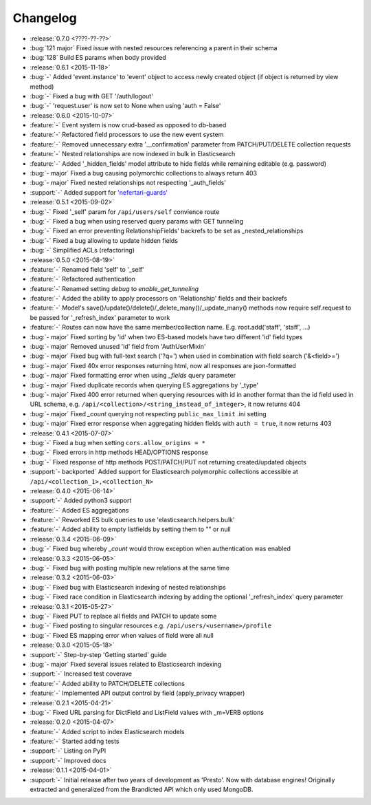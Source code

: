 Changelog
=========

* :release:`0.7.0 <????-??-??>`
* :bug:`121 major` Fixed issue with nested resources referencing a parent in their schema
* :bug:`128` Build ES params when body provided

* :release:`0.6.1 <2015-11-18>`
* :bug:`-` Added 'event.instance' to 'event' object to access newly created object (if object is returned by view method)
* :bug:`-` Fixed a bug with GET '/auth/logout'
* :bug:`-` 'request.user' is now set to None when using 'auth = False'

* :release:`0.6.0 <2015-10-07>`
* :feature:`-` Event system is now crud-based as opposed to db-based
* :feature:`-` Refactored field processors to use the new event system
* :feature:`-` Removed unnecessary extra '__confirmation' parameter from PATCH/PUT/DELETE collection requests
* :feature:`-` Nested relationships are now indexed in bulk in Elasticsearch
* :feature:`-` Added '_hidden_fields' model attribute to hide fields while remaining editable (e.g. password)
* :bug:`- major` Fixed a bug causing polymorchic collections to always return 403
* :bug:`- major` Fixed nested relationships not respecting '_auth_fields'
* :support:`-` Added support for `'nefertari-guards' <https://nefertari-guards.readthedocs.org/>`_

* :release:`0.5.1 <2015-09-02>`
* :bug:`-` Fixed '_self' param for ``/api/users/self`` convience route
* :bug:`-` Fixed a bug when using reserved query params with GET tunneling
* :bug:`-` Fixed an error preventing RelationshipFields' backrefs to be set as _nested_relationships
* :bug:`-` Fixed a bug allowing to update hidden fields
* :bug:`-` Simplified ACLs (refactoring)

* :release:`0.5.0 <2015-08-19>`
* :feature:`-` Renamed field 'self' to '_self'
* :feature:`-` Refactored authentication
* :feature:`-` Renamed setting `debug` to `enable_get_tunneling`
* :feature:`-` Added the ability to apply processors on 'Relationship' fields and their backrefs
* :feature:`-` Model's save()/update()/delete()/_delete_many()/_update_many() methods now require self.request to be passed for '_refresh_index' parameter to work
* :feature:`-` Routes can now have the same member/collection name. E.g. root.add('staff', 'staff', ...)
* :bug:`- major` Fixed sorting by 'id' when two ES-based models have two different 'id' field types
* :bug:`- major` Removed unused 'id' field from 'AuthUserMixin'
* :bug:`- major` Fixed bug with full-text search ('?q=') when used in combination with field search ('&<field>=')
* :bug:`- major` Fixed 40x error responses returning html, now all responses are json-formatted
* :bug:`- major` Fixed formatting error when using `_fields` query parameter
* :bug:`- major` Fixed duplicate records when querying ES aggregations by '_type'
* :bug:`- major` Fixed 400 error returned when querying resources with id in another format than the id field used in URL schema, e.g. ``/api/<collection>/<string_instead_of_integer>``, it now returns 404
* :bug:`- major` Fixed `_count` querying not respecting ``public_max_limit`` .ini setting
* :bug:`- major` Fixed error response when aggregating hidden fields with ``auth = true``, it now returns 403

* :release:`0.4.1 <2015-07-07>`
* :bug:`-` Fixed a bug when setting ``cors.allow_origins = *``
* :bug:`-` Fixed errors in http methods HEAD/OPTIONS response
* :bug:`-` Fixed response of http methods POST/PATCH/PUT not returning created/updated objects
* :support:`- backported` Added support for Elasticsearch polymorphic collections accessible at ``/api/<collection_1>,<collection_N>``

* :release:`0.4.0 <2015-06-14>`
* :support:`-` Added python3 support
* :feature:`-` Added ES aggregations
* :feature:`-` Reworked ES bulk queries to use 'elasticsearch.helpers.bulk'
* :feature:`-` Added ability to empty listfields by setting them to "" or null

* :release:`0.3.4 <2015-06-09>`
* :bug:`-` Fixed bug whereby `_count` would throw exception when authentication was enabled

* :release:`0.3.3 <2015-06-05>`
* :bug:`-` Fixed bug with posting multiple new relations at the same time

* :release:`0.3.2 <2015-06-03>`
* :bug:`-` Fixed bug with Elasticsearch indexing of nested relationships
* :bug:`-` Fixed race condition in Elasticsearch indexing by adding the optional '_refresh_index' query parameter

* :release:`0.3.1 <2015-05-27>`
* :bug:`-` Fixed PUT to replace all fields and PATCH to update some
* :bug:`-` Fixed posting to singular resources e.g. ``/api/users/<username>/profile``
* :bug:`-` Fixed ES mapping error when values of field were all null

* :release:`0.3.0 <2015-05-18>`
* :support:`-` Step-by-step 'Getting started' guide
* :bug:`- major` Fixed several issues related to Elasticsearch indexing
* :support:`-` Increased test coverave
* :feature:`-` Added ability to PATCH/DELETE collections
* :feature:`-` Implemented API output control by field (apply_privacy wrapper)

* :release:`0.2.1 <2015-04-21>`
* :bug:`-` Fixed URL parsing for DictField and ListField values with _m=VERB options

* :release:`0.2.0 <2015-04-07>`
* :feature:`-` Added script to index Elasticsearch models
* :feature:`-` Started adding tests
* :support:`-` Listing on PyPI
* :support:`-` Improved docs

* :release:`0.1.1 <2015-04-01>`
* :support:`-` Initial release after two years of development as 'Presto'. Now with database engines! Originally extracted and generalized from the Brandicted API which only used MongoDB.
